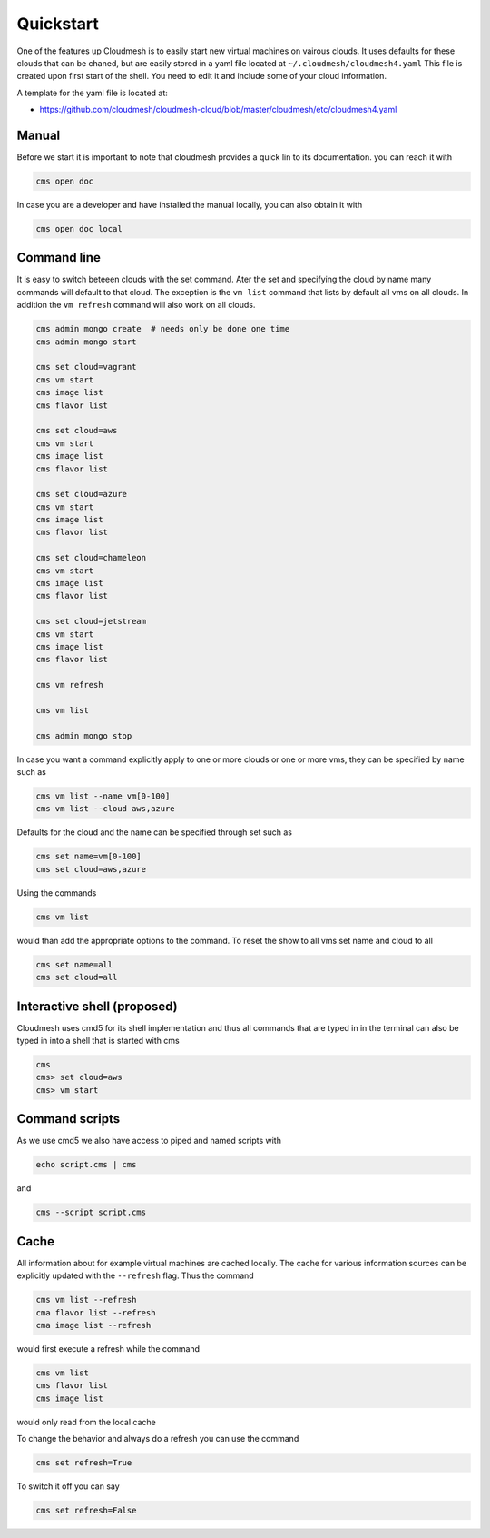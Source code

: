 Quickstart
==========

One of the features up Cloudmesh is to easily start new virtual machines
on vairous clouds. It uses defaults for these clouds that can be chaned,
but are easily stored in a yaml file located at
``~/.cloudmesh/cloudmesh4.yaml`` This file is created upon first start
of the shell. You need to edit it and include some of your cloud
information.

A template for the yaml file is located at:

-  https://github.com/cloudmesh/cloudmesh-cloud/blob/master/cloudmesh/etc/cloudmesh4.yaml


Manual
------

Before we start it is important to note that cloudmesh provides a quick lin
to its documentation. you can reach it with

.. code:: bash

   cms open doc

In case you are a developer and have installed the manual locally, you can
also obtain it with

.. code:: bash

   cms open doc local


Command line
------------

It is easy to switch beteeen clouds with the set command. Ater the set
and specifying the cloud by name many commands will default to that
cloud. The exception is the ``vm list`` command that lists by default
all vms on all clouds. In addition the ``vm refresh`` command will also
work on all clouds.

.. code:: bash

   cms admin mongo create  # needs only be done one time
   cms admin mongo start

   cms set cloud=vagrant
   cms vm start
   cms image list
   cms flavor list

   cms set cloud=aws
   cms vm start
   cms image list
   cms flavor list

   cms set cloud=azure
   cms vm start
   cms image list
   cms flavor list

   cms set cloud=chameleon
   cms vm start
   cms image list
   cms flavor list

   cms set cloud=jetstream
   cms vm start
   cms image list
   cms flavor list

   cms vm refresh

   cms vm list

   cms admin mongo stop

In case you want a command explicitly apply to one or more clouds or one
or more vms, they can be specified by name such as

.. code:: bash

   cms vm list --name vm[0-100]
   cms vm list --cloud aws,azure

Defaults for the cloud and the name can be specified through set such as

.. code:: bash

   cms set name=vm[0-100]
   cms set cloud=aws,azure


.. todo:: check if multiple clouds can be set and the list command works on
          multiple clouds. Check this also for image and flavor commands

Using the commands

.. code:: bash

   cms vm list

would than add the appropriate options to the command. To reset the show
to all vms set name and cloud to all

.. code:: bash

   cms set name=all
   cms set cloud=all

Interactive shell (proposed)
----------------------------

Cloudmesh uses cmd5 for its shell implementation and thus all commands
that are typed in in the terminal can also be typed in into a shell that
is started with cms

.. code:: bash

   cms
   cms> set cloud=aws
   cms> vm start

Command scripts
---------------

As we use cmd5 we also have access to piped and named scripts with

.. code:: bash

   echo script.cms | cms

and

.. code:: bash

   cms --script script.cms

Cache
-----

All information about for example virtual machines are cached locally.
The cache for various information sources can be explicitly updated with
the ``--refresh`` flag. Thus the command

.. todo:: check if the list --refresh is implemented for vm, flavor, imgages,
          for all clouds

.. code:: bash

   cms vm list --refresh
   cma flavor list --refresh
   cma image list --refresh

would first execute a refresh while the command

.. code:: bash

   cms vm list
   cms flavor list
   cms image list

would only read from the local cache

To change the behavior and always do a refresh you can use the command

.. code:: bash

   cms set refresh=True

To switch it off you can say

.. code:: bash

   cms set refresh=False

.. todo:: check if refresh=True this is implemented.
